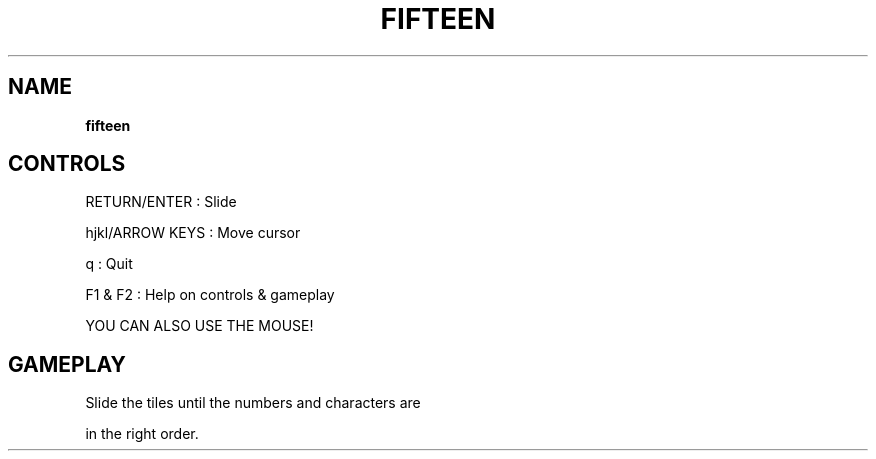 .\" generated with Ronn-NG/v0.8.0
.\" http://github.com/apjanke/ronn-ng/tree/0.8.0
.TH "FIFTEEN" "" "May 2021" "" ""
.SH "NAME"
\fBfifteen\fR
.SH "CONTROLS"
RETURN/ENTER : Slide
.P
hjkl/ARROW KEYS : Move cursor
.P
q : Quit
.P
F1 & F2 : Help on controls & gameplay
.P
YOU CAN ALSO USE THE MOUSE!
.SH "GAMEPLAY"
Slide the tiles until the numbers and characters are
.P
in the right order\.
